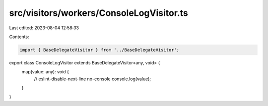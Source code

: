 src/visitors/workers/ConsoleLogVisitor.ts
=========================================

Last edited: 2023-08-04 12:58:33

Contents:

.. code-block:: ts

    import { BaseDelegateVisitor } from '../BaseDelegateVisitor';

export class ConsoleLogVisitor extends BaseDelegateVisitor<any, void> {
  map(value: any): void {
    // eslint-disable-next-line no-console
    console.log(value);
  }
}


